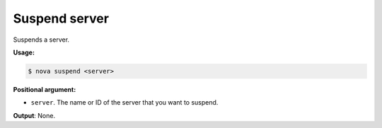 .. _nc-sa-suspend-server:

Suspend server
^^^^^^^^^^^^^^^^^^^^^^^^^^^^^^^^^^^^^^^^^^^^^^^^^^^^^^^^^^^^^^^^^^^^^^^^^^^^^^^^

Suspends a server.

**Usage:**

.. code::  

    $ nova suspend <server>

**Positional argument:**

-  ``server``. The name or ID of the server that you want to suspend.

**Output**: None.
